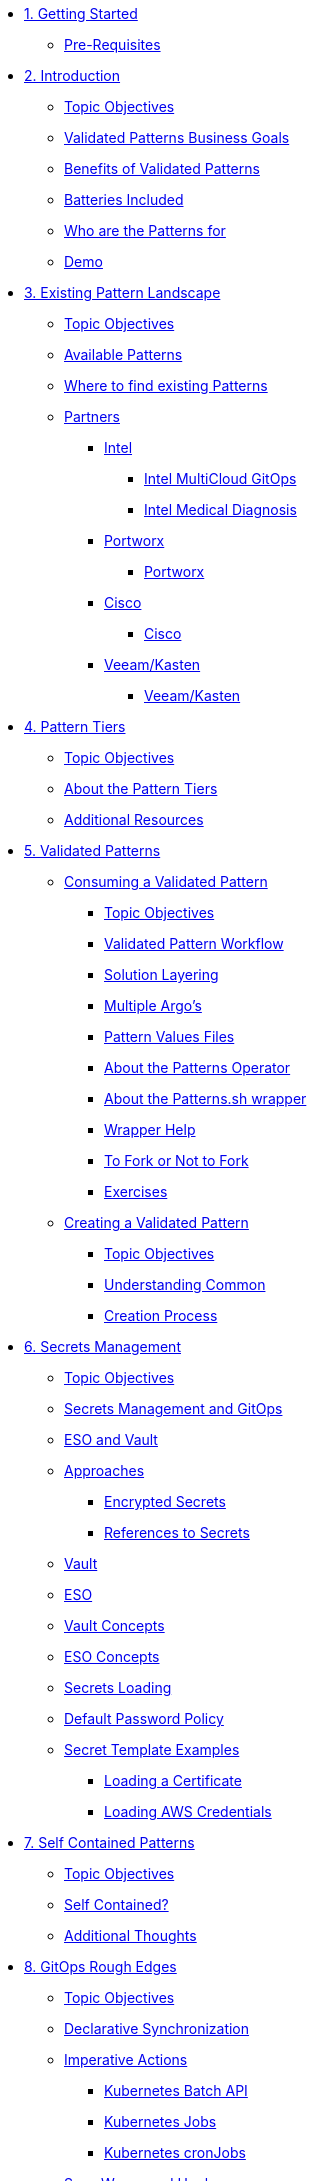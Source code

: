 // Chapter 1 - Getting Started
* xref:getting-started.adoc[1. Getting Started]
** xref:getting-started.adoc#prereqs[Pre-Requisites]

// Chapter 2 - Introduction to Patterns
* xref:patterns.adoc[2. Introduction]
** xref:patterns.adoc#objectives[Topic Objectives]
** xref:patterns.adoc#goals[Validated Patterns Business Goals]
** xref:patterns.adoc#benefits[Benefits of Validated Patterns]
** xref:patterns.adoc#batteries[Batteries Included]
** xref:patterns.adoc#whotheyfor[Who are the Patterns for]
** xref:patternsDemo.adoc[Demo]

// Chapter 3 - Pattern Landscape
* xref:landscape.adoc[3. Existing Pattern Landscape]
** xref:landscape.adoc#objectives[Topic Objectives]
** xref:landscape.adoc#patterns[Available Patterns]
** xref:landscape.adoc#website[Where to find existing Patterns]
** xref:partners.adoc[Partners]
*** xref:partners.adoc#intel[Intel]
**** xref:partners.adoc#intel-mcgo[Intel MultiCloud GitOps]
**** xref:partners.adoc#intel-md[Intel Medical Diagnosis]
*** xref:partners.adoc#pwx-mcgo[Portworx]
**** xref:partners.adoc#pwx-mcgo[Portworx]
*** xref:partners.adoc#cisco-pwx-mcgo[Cisco]
**** xref:partners.adoc#cisco-pwx-mcgo[Cisco]
*** xref:partners.adoc#veeam-mcgo[Veeam/Kasten]
**** xref:partners.adoc#veeam-mcgo[Veeam/Kasten]

// Chapter 4 - Pattern Maintenance Tiers
* xref:tiers.adoc[4. Pattern Tiers]
** xref:tiers.adoc#objectives[Topic Objectives]
** xref:tiers.adoc#about[About the Pattern Tiers]
** xref:tiers.adoc#resources[Additional Resources]

// Chapter 5 - Creating and Consuming Patterns
* xref:consumingPatterns.adoc[5. Validated Patterns]
** xref:consumingPatterns.adoc[Consuming a Validated Pattern]
*** xref:consumingPatterns.adoc#objectives[Topic Objectives]
*** xref:consumingPatterns.adoc#workflow[Validated Pattern Workflow]
*** xref:consumingPatterns.adoc#layering[Solution Layering]
*** xref:consumingPatterns.adoc#multiArgos[Multiple Argo's]
*** xref:consumingPatterns-valuesFiles.adoc#values[Pattern Values Files]
//*** xref:consumingPatterns-valuesFiles.adoc#valuesSecret[Pattern Secret Values Template]
*** xref:patternsOperator.adoc#features[About the Patterns Operator]
*** xref:patternsWrapperScript.adoc#about[About the Patterns.sh wrapper]
*** xref:patternsWrapperScript.adoc#help[Wrapper Help]
*** xref:repoFork.adoc#about[To Fork or Not to Fork]
*** xref:consumingPatterns.adoc#exercises[Exercises]
** xref:creatingPatterns.adoc[Creating a Validated Pattern]
*** xref:creatingPatterns.adoc#objectives[Topic Objectives]
*** xref:creatingPatterns.adoc#common[Understanding Common]
*** xref:creatingPatterns.adoc#creating[Creation Process]
//*** xref:creatingPatterns.adoc#exercises[Exercises]


//Chapter 6 - Secrets Management
* xref:secrets.adoc[6. Secrets Management]
** xref:secrets.adoc#objectives[Topic Objectives]
** xref:secrets.adoc#secretsGitops[Secrets Management and GitOps]
** xref:pattern-secrets-management.adoc#esoVault[ESO and Vault]
** xref:pattern-secrets-management.adoc#approaches[Approaches]
*** xref:pattern-secrets-management.adoc#encryptedSecrets[Encrypted Secrets]
*** xref:pattern-secrets-management.adoc#secretReferences[References to Secrets]
** xref:pattern-secrets-management.adoc#vault[Vault]
** xref:pattern-secrets-management.adoc#eso[ESO]
** xref:pattern-secrets-management.adoc#vaultconcepts[Vault Concepts]
** xref:pattern-secrets-management.adoc#esoconcepts[ESO Concepts]
** xref:secrets-loading.adoc#secretLoading[Secrets Loading]
//** xref:secrets-loading.adoc#valuesecret[Secrets Template in the Patterns]
** xref:secrets-loading.adoc#policy[Default Password Policy]
** xref:secrets-loading.adoc#secretExamples[Secret Template Examples]
*** xref:secrets-loading.adoc#certificate[Loading a Certificate]
*** xref:secrets-loading.adoc#awscreds[Loading AWS Credentials]
//** xref:secrets.adoc[Exercises]

//Chapter 7 - SelfContained Pattern Resources
* xref:selfContained.adoc[7. Self Contained Patterns]
** xref:selfContained.adoc#objectives[Topic Objectives]
** xref:selfContained.adoc#contained[Self Contained?]
** xref:selfContained.adoc#thoughts[Additional Thoughts]
//** xref:selfContained.adoc[Exercises]

//Chapter 8 - GitOps Rough Edges
* xref:gitopsRoughEdges.adoc[8. GitOps Rough Edges]
** xref:gitopsRoughEdges.adoc#objectives[Topic Objectives]
** xref:gitopsRoughEdges.adoc#declarativeSync[Declarative Synchronization]
** xref:gitopsRoughEdges.adoc#imperative[Imperative Actions]
*** xref:gitopsRoughEdges.adoc#jobs[Kubernetes Batch API]
*** xref:gitopsRoughEdges.adoc#jobs[Kubernetes Jobs]
*** xref:gitopsRoughEdges.adoc#cron[Kubernetes cronJobs]
** xref:gitops-roughedges-syncwave-hooks.adoc[Sync Waves and Hooks]
*** xref:gitops-roughedges-syncwave-hooks.adoc#using_syncwaves[Using Sync Waves]
**** xref:gitops-roughedges-syncwave-hooks.adoc#exploring_the_manifests_waves[Exploring Sync Wave Manifests]
*** xref:gitops-roughedges-syncwave-hooks.adoc#using_resource_hooks[Using Resource Hooks]
**** xref:gitops-roughedges-syncwave-hooks.adoc#exploring_the_manifests_hooks[Exploring Resource Hook Manifests]
//*** xref:gitops-roughedges-syncwave-hooks.adoc#deploying_the_application[Deploying the Application]
//** xref:gitopsRoughEdges.adoc[Exercises]

//Chapter 9 - Working with Multiple Clusters 
* xref:multipleClusters.adoc[9. Working with Multiple Clusters]
** xref:multipleClusters.adoc#objectives[Topic Objectives]
** xref:multipleClusters.adoc#why[Why manage multiple clusters]
** xref:multipleClusters.adoc#challenges[Multi-Cluster Challenges]
** xref:multipleClusters.adoc#rhacm[Red Hat Advanced Cluster Management for Kubernetes]


//Appendix - Additional Resources
* xref:additionalTopics.adoc[10. Additional Resources]
** xref:imperative.adoc[Imperative Framework]
*** xref:imperative.adoc#objectives[Topic Objectives]
*** xref:imperative.adoc#versus[Imperative v. Declarative Actions]
*** xref:imperative.adoc#declaring[Declaring an imperative action]
*** xref:imperative.adoc#cron-example[Imperative cronJob example]
** xref:clusterDomains.adoc[Handling Cluster Domains]
*** xref:clusterDomains.adoc#objectives[Topic Objectives]
*** xref:clusterDomains.adoc#limitations[Limitations]
*** xref:clusterDomains.adoc#variables[Variables set by the Pattern]
** xref:multisource.adoc[Multi Source Patterns]
*** xref:multisource.adoc#objectives[Topic Objectives]
*** xref:multisource.adoc#meaning[What does it mean to use multisource?]
*** xref:multisource.adoc#how[How it works]
*** xref:multisource.adoc#status[Current Status]
*** xref:multisource.adoc#ux[User Experience]
*** xref:multisource.adoc#helmRepo[Helm Chart Repository]
*** xref:multisource.adoc#chart-release[Creating a chart release]
*** xref:multisource.adoc#next[Next Steps]
//TODO//
//** xref:helm.adoc[Helm for Fun and Profit]
//*** xref:helm.adoc#objectives[Topic Objectives]
//** xref:troubleshooting.adoc[Troubleshooting]
//*** xref:troubleshooting.adoc#objectives[Topic Objectives]

